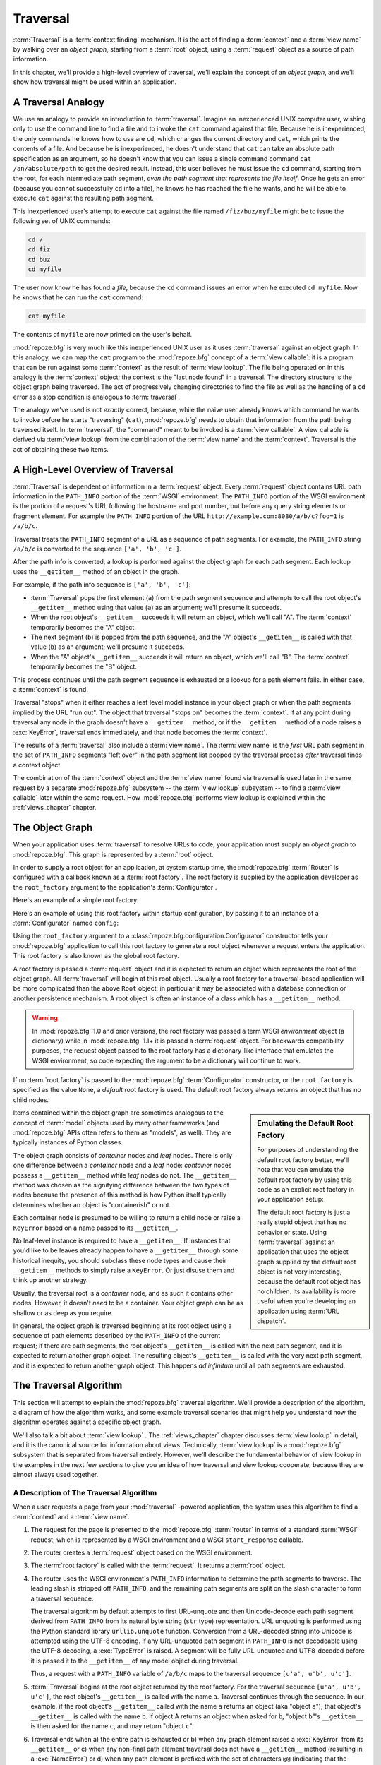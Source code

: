 .. _traversal_chapter:

Traversal
=========

:term:`Traversal` is a :term:`context finding` mechanism. It is the
act of finding a :term:`context` and a :term:`view name` by walking
over an *object graph*, starting from a :term:`root` object, using a
:term:`request` object as a source of path information.

In this chapter, we'll provide a high-level overview of traversal,
we'll explain the concept of an *object graph*, and we'll show how
traversal might be used within an application.

.. index::
   single: traversal analogy

A Traversal Analogy
-------------------

We use an analogy to provide an introduction to :term:`traversal`.
Imagine an inexperienced UNIX computer user, wishing only to use the
command line to find a file and to invoke the ``cat`` command against
that file.  Because he is inexperienced, the only commands he knows
how to use are ``cd``, which changes the current directory and
``cat``, which prints the contents of a file.  And because he is
inexperienced, he doesn't understand that ``cat`` can take an absolute
path specification as an argument, so he doesn't know that you can
issue a single command command ``cat /an/absolute/path`` to get the
desired result.  Instead, this user believes he must issue the ``cd``
command, starting from the root, for each intermediate path segment,
*even the path segment that represents the file itself*.  Once he gets
an error (because you cannot successfully ``cd`` into a file), he
knows he has reached the file he wants, and he will be able to execute
``cat`` against the resulting path segment.

This inexperienced user's attempt to execute ``cat`` against the file
named ``/fiz/buz/myfile`` might be to issue the following set of UNIX
commands:

.. code-block::  text

   cd /
   cd fiz
   cd buz
   cd myfile

The user now know he has found a *file*, because the ``cd`` command
issues an error when he executed ``cd myfile``.  Now he knows that he
can run the ``cat`` command:

.. code-block::  text

   cat myfile

The contents of ``myfile`` are now printed on the user's behalf.

:mod:`repoze.bfg` is very much like this inexperienced UNIX user as it
uses :term:`traversal` against an object graph.  In this analogy, we
can map the ``cat`` program to the :mod:`repoze.bfg` concept of a
:term:`view callable`: it is a program that can be run against some
:term:`context` as the result of :term:`view lookup`.  The file being
operated on in this analogy is the :term:`context` object; the context
is the "last node found" in a traversal.  The directory structure is
the object graph being traversed.  The act of progressively changing
directories to find the file as well as the handling of a ``cd`` error
as a stop condition is analogous to :term:`traversal`.

The analogy we've used is not *exactly* correct, because, while the
naive user already knows which command he wants to invoke before he
starts "traversing" (``cat``), :mod:`repoze.bfg` needs to obtain that
information from the path being traversed itself.  In
:term:`traversal`, the "command" meant to be invoked is a :term:`view
callable`.  A view callable is derived via :term:`view lookup` from
the combination of the :term:`view name` and the :term:`context`.
Traversal is the act of obtaining these two items.

.. index::
   single: traversal overview

A High-Level Overview of Traversal
----------------------------------

:term:`Traversal` is dependent on information in a :term:`request`
object.  Every :term:`request` object contains URL path information in
the ``PATH_INFO`` portion of the :term:`WSGI` environment.  The
``PATH_INFO`` portion of the WSGI environment is the portion of a
request's URL following the hostname and port number, but before any
query string elements or fragment element.  For example the
``PATH_INFO`` portion of the URL
``http://example.com:8080/a/b/c?foo=1`` is ``/a/b/c``.

Traversal treats the ``PATH_INFO`` segment of a URL as a sequence of
path segments.  For example, the ``PATH_INFO`` string ``/a/b/c`` is
converted to the sequence ``['a', 'b', 'c']``.

After the path info is converted, a lookup is performed against the
object graph for each path segment.  Each lookup uses the
``__getitem__`` method of an object in the graph.

For example, if the path info sequence is ``['a', 'b', 'c']``:

- :term:`Traversal` pops the first element (``a``) from the path
  segment sequence and attempts to call the root object's
  ``__getitem__`` method using that value (``a``) as an argument;
  we'll presume it succeeds.

- When the root object's ``__getitem__`` succeeds it will return an
  object, which we'll call "A".  The :term:`context` temporarily
  becomes the "A" object.

- The next segment (``b``) is popped from the path sequence, and the
  "A" object's ``__getitem__`` is called with that value (``b``) as an
  argument; we'll presume it succeeds.

- When the "A" object's ``__getitem__`` succeeds it will return an
  object, which we'll call "B".  The :term:`context` temporarily
  becomes the "B" object.

This process continues until the path segment sequence is exhausted or
a lookup for a path element fails.  In either case, a :term:`context`
is found.

Traversal "stops" when it either reaches a leaf level model instance
in your object graph or when the path segments implied by the URL "run
out".  The object that traversal "stops on" becomes the
:term:`context`.  If at any point during traversal any node in the
graph doesn't have a ``__getitem__`` method, or if the ``__getitem__``
method of a node raises a :exc:`KeyError`, traversal ends immediately,
and that node becomes the :term:`context`.

The results of a :term:`traversal` also include a :term:`view name`.
The :term:`view name` is the *first* URL path segment in the set of
``PATH_INFO`` segments "left over" in the path segment list popped by
the traversal process *after* traversal finds a context object.

The combination of the :term:`context` object and the :term:`view
name` found via traversal is used later in the same request by a
separate :mod:`repoze.bfg` subsystem -- the :term:`view lookup`
subsystem -- to find a :term:`view callable` later within the same
request.  How :mod:`repoze.bfg` performs view lookup is explained
within the :ref:`views_chapter` chapter.

.. index::
   single: object graph
   single: traversal graph
   single: model graph

.. _the_object_graph:

The Object Graph
----------------

When your application uses :term:`traversal` to resolve URLs to code,
your application must supply an *object graph* to :mod:`repoze.bfg`.
This graph is represented by a :term:`root` object.

In order to supply a root object for an application, at system startup
time, the :mod:`repoze.bfg` :term:`Router` is configured with a
callback known as a :term:`root factory`.  The root factory is
supplied by the application developer as the ``root_factory`` argument
to the application's :term:`Configurator`.

Here's an example of a simple root factory:

.. code-block:: python
   :linenos:

   class Root(dict):
       def __init__(self, request):
           pass

Here's an example of using this root factory within startup
configuration, by passing it to an instance of a :term:`Configurator`
named ``config``:

.. code-block:: python
   :linenos:

   config = Configurator(root_factory=Root)

Using the ``root_factory`` argument to a
:class:`repoze.bfg.configuration.Configurator` constructor tells your
:mod:`repoze.bfg` application to call this root factory to generate a
root object whenever a request enters the application.  This root
factory is also known as the global root factory.

A root factory is passed a :term:`request` object and it is expected
to return an object which represents the root of the object graph.
All :term:`traversal` will begin at this root object.  Usually a root
factory for a traversal-based application will be more complicated
than the above ``Root`` object; in particular it may be associated
with a database connection or another persistence mechanism.  A root
object is often an instance of a class which has a ``__getitem__``
method.

.. warning:: In :mod:`repoze.bfg` 1.0 and prior versions, the root
   factory was passed a term WSGI *environment* object (a dictionary)
   while in :mod:`repoze.bfg` 1.1+ it is passed a :term:`request`
   object.  For backwards compatibility purposes, the request object
   passed to the root factory has a dictionary-like interface that
   emulates the WSGI environment, so code expecting the argument to be
   a dictionary will continue to work.

If no :term:`root factory` is passed to the :mod:`repoze.bfg`
:term:`Configurator` constructor, or the ``root_factory`` is specified
as the value ``None``, a *default* root factory is used.  The default
root factory always returns an object that has no child nodes.

.. sidebar:: Emulating the Default Root Factory

   For purposes of understanding the default root factory better,
   we'll note that you can emulate the default root factory by using
   this code as an explicit root factory in your application setup:

   .. code-block:: python
      :linenos:

      class Root(object):
          def __init__(self, request):
              pass

      config = Configurator(root_factory=Root)

   The default root factory is just a really stupid object that has no
   behavior or state.  Using :term:`traversal` against an application
   that uses the object graph supplied by the default root object is
   not very interesting, because the default root object has no
   children.  Its availability is more useful when you're developing
   an application using :term:`URL dispatch`.

Items contained within the object graph are sometimes analogous to the
concept of :term:`model` objects used by many other frameworks (and
:mod:`repoze.bfg` APIs often refers to them as "models", as well).
They are typically instances of Python classes.

The object graph consists of *container* nodes and *leaf* nodes.
There is only one difference between a *container* node and a *leaf*
node: *container* nodes possess a ``__getitem__`` method while *leaf*
nodes do not.  The ``__getitem__`` method was chosen as the signifying
difference between the two types of nodes because the presence of this
method is how Python itself typically determines whether an object is
"containerish" or not.

Each container node is presumed to be willing to return a child node
or raise a ``KeyError`` based on a name passed to its ``__getitem__``.

No leaf-level instance is required to have a ``__getitem__``.  If
instances that you'd like to be leaves already happen to have a
``__getitem__`` through some historical inequity, you should subclass
these node types and cause their ``__getitem__`` methods to simply
raise a ``KeyError``.  Or just disuse them and think up another
strategy.

Usually, the traversal root is a *container* node, and as such it
contains other nodes.  However, it doesn't *need* to be a container.
Your object graph can be as shallow or as deep as you require.

In general, the object graph is traversed beginning at its root object
using a sequence of path elements described by the ``PATH_INFO`` of
the current request; if there are path segments, the root object's
``__getitem__`` is called with the next path segment, and it is
expected to return another graph object.  The resulting object's
``__getitem__`` is called with the very next path segment, and it is
expected to return another graph object.  This happens *ad infinitum*
until all path segments are exhausted.

.. index::
   single: traversal algorithm
   single: view lookup

.. _traversal_algorithm:

The Traversal Algorithm
-----------------------

This section will attempt to explain the :mod:`repoze.bfg` traversal
algorithm.  We'll provide a description of the algorithm, a diagram of
how the algorithm works, and some example traversal scenarios that
might help you understand how the algorithm operates against a
specific object graph.

We'll also talk a bit about :term:`view lookup` .  The
:ref:`views_chapter` chapter discusses :term:`view lookup` in detail,
and it is the canonical source for information about views.
Technically, :term:`view lookup` is a :mod:`repoze.bfg` subsystem that
is separated from traversal entirely.  However, we'll describe the
fundamental behavior of view lookup in the examples in the next few
sections to give you an idea of how traversal and view lookup
cooperate, because they are almost always used together.

.. index::
   single: view name
   single: context
   single: subpath
   single: root factory
   single: default view

A Description of The Traversal Algorithm
~~~~~~~~~~~~~~~~~~~~~~~~~~~~~~~~~~~~~~~~

When a user requests a page from your :mod:`traversal` -powered
application, the system uses this algorithm to find a :term:`context`
and a :term:`view name`.

#.  The request for the page is presented to the :mod:`repoze.bfg`
    :term:`router` in terms of a standard :term:`WSGI` request, which
    is represented by a WSGI environment and a WSGI ``start_response``
    callable.

#.  The router creates a :term:`request` object based on the WSGI
    environment.

#.  The :term:`root factory` is called with the :term:`request`.  It
    returns a :term:`root` object.

#.  The router uses the WSGI environment's ``PATH_INFO`` information
    to determine the path segments to traverse.  The leading slash is
    stripped off ``PATH_INFO``, and the remaining path segments are
    split on the slash character to form a traversal sequence.

    The traversal algorithm by default attempts to first URL-unquote
    and then Unicode-decode each path segment derived from
    ``PATH_INFO`` from its natural byte string (``str`` type)
    representation.  URL unquoting is performed using the Python
    standard library ``urllib.unquote`` function.  Conversion from a
    URL-decoded string into Unicode is attempted using the UTF-8
    encoding.  If any URL-unquoted path segment in ``PATH_INFO`` is
    not decodeable using the UTF-8 decoding, a :exc:`TypeError` is
    raised.  A segment will be fully URL-unquoted and UTF8-decoded
    before it is passed it to the ``__getitem__`` of any model object
    during traversal.

    Thus, a request with a ``PATH_INFO`` variable of ``/a/b/c`` maps
    to the traversal sequence ``[u'a', u'b', u'c']``.

#.  :term:`Traversal` begins at the root object returned by the root
    factory.  For the traversal sequence ``[u'a', u'b', u'c']``, the
    root object's ``__getitem__`` is called with the name ``a``.
    Traversal continues through the sequence.  In our example, if the
    root object's ``__getitem__`` called with the name ``a`` returns
    an object (aka "object ``a``"), that object's ``__getitem__`` is
    called with the name ``b``.  If object A returns an object when
    asked for ``b``, "object ``b``"'s ``__getitem__`` is then asked
    for the name ``c``, and may return "object ``c``".

#.  Traversal ends when a) the entire path is exhausted or b) when any
    graph element raises a :exc:`KeyError` from its ``__getitem__`` or
    c) when any non-final path element traversal does not have a
    ``__getitem__`` method (resulting in a :exc:`NameError`) or d)
    when any path element is prefixed with the set of characters
    ``@@`` (indicating that the characters following the ``@@`` token
    should be treated as a :term:`view name`).

#.  When traversal ends for any of the reasons in the previous step,
    the last object found during traversal is deemed to be the
    :term:`context`.  If the path has been exhausted when traversal
    ends, the :term:`view name` is deemed to be the empty string
    (``''``).  However, if the path was *not* exhausted before
    traversal terminated, the first remaining path segment is treated
    as the view name.

#.  Any subsequent path elements after the :term:`view name` is found
    are deemed the :term:`subpath`.  The subpath is always a sequence
    of path segments that come from ``PATH_INFO`` that are "left over"
    after traversal has completed.

Once :term:`context` and :term:`view name` and associated attributes
such as the :term:`subpath` are located, the job of :term:`traversal`
is finished.  It passes the back the information it obtained to its
caller, the :mod:`repoze.bfg` :term:`Router`, which subsequently
invokes :term:`view lookup` with the context and view name
information.

The traversal algorithm exposes two special cases:

- You will often end up with a :term:`view name` that is the empty
  string as the result of a particular traversal.  This indicates that
  the view lookup machinery should look up the :term:`default view`.
  The default view is a view that is registered with no name or a view
  which is registered with a name that equals the empty string.

- If any path segment element begins with the special characters
  ``@@`` (think of them as goggles), the value of that segment minus
  the goggle characters is considered the :term:`view name`
  immediately and traversal stops there.  This allows you to address
  views that may have the same names as model instance names in the
  graph unambiguously.

Finally, traversal is responsible for locating a :term:`virtual root`.
A virtual root is used during "virtual hosting"; see the
:ref:`vhosting_chapter` chapter for information.  We won't speak more
about it in this chapter.

.. image:: modelgraphtraverser.png

.. index::
   single: traversal examples

Traversal Algorithm Examples
~~~~~~~~~~~~~~~~~~~~~~~~~~~~~

No one can be expected to understand the traversal algorithm by
analogy and description alone, so let's examine some traversal
scenarios that use concrete URLs and object graph compositions.

Let's pretend the user asks for
``http://example.com/foo/bar/baz/biz/buz.txt``. The request's
``PATH_INFO`` in that case is ``/foo/bar/baz/biz/buz.txt``.  Let's
further pretend that when this request comes in that we're traversing
the following object graph::

  /--
     |
     |-- foo
          |
          ----bar

Here's what happens:

- :mod:`traversal` traverses the root, and attempts to find "foo",
  which it finds.

- :mod:`traversal` traverses "foo", and attempts to find "bar", which
  it finds.

- :mod:`traversal` traverses bar, and attempts to find "baz", which it
  does not find ("bar" raises a :exc:`KeyError` when asked for "baz").

The fact that it does not find "baz" at this point does not signify an
error condition.  It signifies that:

- the :term:`context` is "bar" (the context is the last item found
  during traversal).

- the :term:`view name` is ``baz``

- the :term:`subpath` is ``('biz', 'buz.txt')``

At this point, traversal has ended, and :term:`view lookup` begins.

Because it's the "context", the view lookup machinery examines "bar"
to find out what "type" it is. Let's say it finds that the context is
an ``Bar`` type (because "bar" happens to be an instance of the class
``Bar``).  Using the :term:`view name` (``baz``) and the type, view
lookup asks the :term:`application registry` this question:

- Please find me a :term:`view callable` registered using a
  :term:`view configuration` with the name "baz" that can be used for
  the class ``Bar``.

Let's say that view lookup finds no matching view type.  In this
circumstance, the :mod:`repoze.bfg` :term:`router` returns the result
of the :term:`not found view` and the request ends.

However, for this graph::

  /--
     |
     |-- foo
          |
          ----bar
               |
               ----baz
                      |
                      biz

The user asks for ``http://example.com/foo/bar/baz/biz/buz.txt``

- :mod:`traversal` traverses "foo", and attempts to find "bar", which
  it finds.

- :mod:`traversal` traverses "bar", and attempts to find "baz", which
  it finds.

- :mod:`traversal` traverses "baz", and attempts to find "biz", which
  it finds.

- :mod:`traversal` traverses "biz", and attempts to find "buz.txt"
  which it does not find.

The fact that it does not find "buz.txt" at this point does not
signify an error condition.  It signifies that:

- the :term:`context` is "biz" (the context is the last item found
  during traversal).

- the :term:`view name` is "buz.txt"

- the :term:`subpath` is an empty sequence ( ``()`` ).

At this point, traversal has ended, and :term:`view lookup` begins.

Because it's the "context", the view lookup machinery examines "biz"
to find out what "type" it is. Let's say it finds that the context is
a ``Biz`` type (because "biz" is an instance of the Python class
``Biz``).  Using the :term:`view name` (``buz.txt``) and the type,
view lookup asks the :term:`application registry` this question:

- Please find me a :term:`view callable` registered with a :term:`view
  configuration` with the name ``buz.txt`` that can be used for class
  ``Biz``.

Let's say that question is answered by the application registry; in
such a situation, the application registry returns a :term:`view
callable`.  The view callable is then called with the current
:term:`WebOb` :term:`request` as the sole argument: ``request``; it is
expected to return a response.

.. sidebar:: The Example View Callables Accept Only a Request; How Do I Access the Context?

   Most of the examples in this book assume that a view callable is
   typically passed only a :term:`request` object.  Sometimes your
   view callables need access to the :term:`context`, especially when
   you use :term:`traversal`.  You might use a supported alternate
   view callable argument list in your view callables such as the
   ``(context, request)`` calling convention described in
   :ref:`request_and_context_view_definitions`.  But you don't need to
   if you don't want to.  In view callables that accept only a
   request, the :term:`context` found by traversal is available as the
   ``context`` attribute of the request object,
   e.g. ``request.context``.  The :term:`view name` is available as
   the ``view_name`` attribute of the request object,
   e.g. ``request.view_name``.  Other :mod:`repoze.bfg` -specific
   request attributes are also available as described in
   :ref:`special_request_attributes`.

References
----------

A tutorial showing how :term:`traversal` can be used within a
:mod:`repoze.bfg` application exists in :ref:`bfg_wiki_tutorial`.

See the :ref:`views_chapter` chapter for detailed information about
:term:`view lookup`.

The :mod:`repoze.bfg.traversal` module contains API functions that
deal with traversal, such as traversal invocation from within
application code.

The :func:`repoze.bfg.url.model_url` function generates a URL when
given an object retrieved from an object graph.

